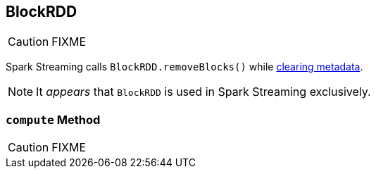 == [[BlockRDD]] BlockRDD

CAUTION: FIXME

Spark Streaming calls `BlockRDD.removeBlocks()` while link:spark-streaming/spark-streaming-dstreams.adoc#clearMetadata[clearing metadata].

NOTE: It _appears_ that `BlockRDD` is used in Spark Streaming exclusively.

=== [[compute]] `compute` Method

CAUTION: FIXME
